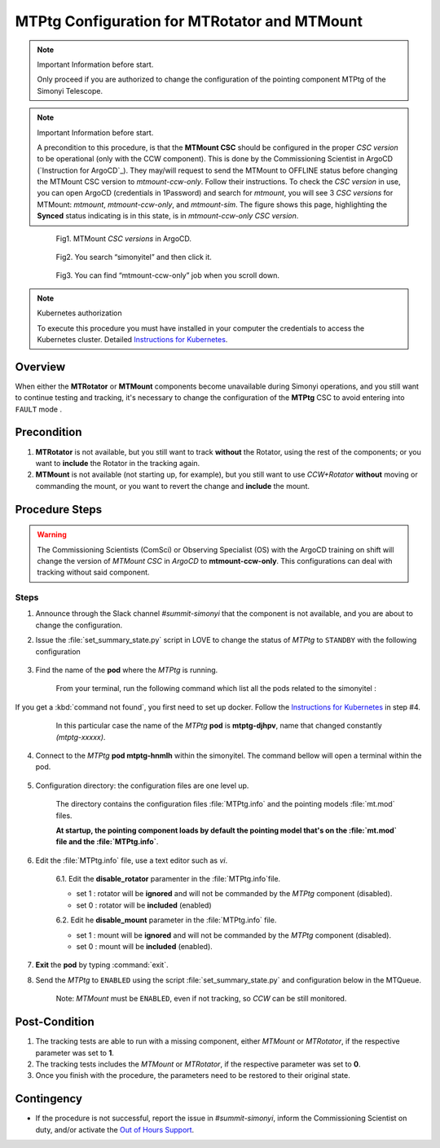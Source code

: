 .. |author| replace:: *David Sanmartim*
.. If there are no contributors, write "none" between the asterisks. Do not remove the substitution.
.. |contributors| replace:: *Paulina Venegas*


.. _rancher: https://rancher.cp.lsst.org/
.. _Out of Hours Support: https://obs-ops.lsst.io/Safety/out-of-hours-support.html#safety-out-of-hours-support
.. _for AuxTel as well: https://obs-ops.lsst.io/AuxTel/Non-Standard-Operations/index.html
.. _Instructions for Kubernetes: https://rubinobs.atlassian.net/wiki/spaces/OOD/pages/122454286/Access+to+the+Kubernetes+Cluster
.. _Instructions for ArgoCD : https://obs-ops.lsst.io/Observatory-Control-System/Troubleshooting/CSCs-Troubleshooting/component-offline.html

.. _MTMTPtg-Configuration-for-MTRotator-and-MTMount:

#############################################
MTPtg Configuration for MTRotator and MTMount
#############################################


.. note:: Important Information before start.

    Only proceed if you are authorized to change the configuration of the pointing component MTPtg of the Simonyi Telescope.

..

.. note:: Important Information before start.

    A precondition to this procedure, is that the **MTMount CSC** should be configured in the proper *CSC version* to be operational (only with the CCW component). 
    This is done by the Commissioning Scientist in ArgoCD (`Instruction for ArgoCD`_). 
    They may/will request to send the MTMount to OFFLINE status before changing the MTMount CSC version to *mtmount-ccw-only*. 
    Follow their instructions. 
    To check the *CSC version* in use, you can open ArgoCD (credentials in 1Password) and search for *mtmount*, you will see 3 *CSC versions* for MTMount: `mtmount`, `mtmount-ccw-only`, and `mtmount-sim`. 
    The figure shows this page, highlighting the **Synced** status indicating is in this state, is in `mtmount-ccw-only` *CSC version*.
..
    
    .. figure:: ./_static/inArgoCD.png
      :width: 950px
      :height: 165px
      :name: ArgoCD

      Fig1. MTMount *CSC versions* in ArgoCD.
    ..  

    .. figure:: ./_static/insimonyitel.png
      :width: 950px
      :height: 165px
      :name: simonyitel

      Fig2. You search “simonyitel” and then click it.
    ..  

    .. figure:: ./_static/mtmount-ccw-only.png
      :width: 950px
      :height: 165px
      :name: mtmount-ccw-only

      Fig3. You can find “mtmount-ccw-only” job when you scroll down.
    ..  


.. note:: Kubernetes authorization
    
    To execute this procedure you must have installed in your computer the credentials to access the Kubernetes cluster. 
    Detailed `Instructions for Kubernetes`_.
    
..

.. _MTMTPtg-Configuration-for-MTRotator-and-MTMount-Procedure-Overview:
Overview
========

When either the **MTRotator** or **MTMount** components become unavailable during Simonyi operations, and you still want to continue testing and tracking, it's necessary to change the configuration of the **MTPtg** CSC to avoid entering into ``FAULT`` mode .


.. _MTMTPtg-Configuration-for-MTRotator-and-MTMount-Procedure-Error-Precondition:
Precondition
===============

1. **MTRotator** is not available, but you still want to track **without** the Rotator, using the rest of the components; or you want to **include** the Rotator in the tracking again. 
2. **MTMount** is not available (not starting up, for example), but you still want to use *CCW+Rotator* **without** moving or commanding the mount, or you want to revert the change and **include** the mount.


.. _MTMTPtg-Configuration-for-MTRotator-and-MTMount-Procedure-Procedure-Steps:
Procedure Steps
===============

.. warning:: 
    
    The Commissioning Scientists (ComSci) or Observing Specialist (OS) with the ArgoCD training on shift will change the version of *MTMount CSC* in *ArgoCD* to **mtmount-ccw-only**. 
    This configurations can deal with tracking without said component.


Steps
-----
1. Announce through the Slack channel *#summit-simonyi* that the component is not available, and you are about to change the configuration.

2. Issue the :file:`set_summary_state.py` script in LOVE to change the status of *MTPtg* to ``STANDBY`` with the following configuration

    .. code-block::
        :caption: set_summary_state.py

             data:
                 -
                   - MTPtg 
                   - STANDBY
..


3. Find the name of the **pod** where the *MTPtg* is running. 
   
    From your terminal, run the following command which list all the pods related to the simonyitel  :

    .. prompt:: bash
        
        kubectl --kubeconfig=${HOME}/.kube/yagan.yaml get pod -o=custom-columns=NAME:.metadata.name,STATUS:.status.phase,NODE:.spec.nodeName -n simonyitel

    ..

If you get a :kbd:`command not found`, you first need to set up docker. Follow the `Instructions for Kubernetes`_ in step #4.

    .. figure:: ./_static/1.png
      :width: 950px
      :height: 165px
      :name: Your figure

      In this particular case the name of the *MTPtg* **pod** is **mtptg-djhpv**, name that changed constantly *(mtptg-xxxxx)*.
    ..  

4. Connect to the *MTPtg* **pod mtptg-hnmlh** within the simonyitel. The command bellow will open a terminal within the pod.

 .. prompt:: bash
    
    kubectl --kubeconfig=${HOME}/.kube/yagan.yaml exec --stdin --tty mtptg-hnmlh -n simonyitel -- /bin/bash

    ..
   
    .. figure:: ./_static/2.png
        :width: 900px
        :height: 65px

    ..

5. Configuration directory: the configuration files are one level up.  

    .. prompt:: bash

     cd /home/saluser/repos/ts_pointing_common/install/data

    ..
    
    .. figure:: ./_static/3.png
       :width: 900px
       :height: 420px
        
    ..

    The directory contains the configuration files :file:`MTPtg.info` and the pointing models :file:`mt.mod` files. 

    **At startup, the pointing component loads by default the pointing model that's on the :file:`mt.mod` file and the :file:`MTPtg.info`**.



6. Edit the :file:`MTPtg.info` file, use a text editor such as *vi*. 

    6.1. Edit the **disable_rotator** paramenter in the :file:`MTPtg.info`file.

    - set 1 : rotator will be **ignored** and will not be commanded by the *MTPtg* component (disabled). 
    - set 0 : rotator will be **included** (enabled)


    .. code-block:: disable_rotator  - Disabled example
     :caption: MTPtg.info

        disable_rotator: 1

        
    6.2. Edit he **disable_mount** parameter in the :file:`MTPtg.info` file. 
    
    - set 1 : mount will be **ignored** and will not be commanded by the *MTPtg* component (disabled). 
    - set 0 : mount will be **included** (enabled).


    .. code-block:: disable_mount - Enabled example
     :caption: MTPtg.info

        disable_mount: 0


7. **Exit** the **pod** by typing :command:`exit`.

8. Send the *MTPtg* to ``ENABLED`` using the script :file:`set_summary_state.py` and configuration below in the MTQueue.

    Note: *MTMount* must be ``ENABLED``, even if not tracking, so *CCW* can be still monitored.

    .. code-block:: set_summary_state.py
        data:
            -
                - MTPtg 
                - ENABLED

..

.. _MTRotator-or-MTMount-Configuration-Procedure-Post-Condition:

Post-Condition
==============

1. The tracking tests are able to run with a missing component, either *MTMount* or *MTRotator*, if the respective parameter was set to **1**.

2. The tracking tests includes the *MTMount* or *MTRotator*, if the respective parameter was set to **0**.  

3. Once you finish with the procedure, the parameters need to be restored to their original state.


.. _MTRotator-or-MTMount-Configuration-Procedure-Contingency:

Contingency
===========
* If the procedure is not successful, report the issue in *#summit-simonyi*, inform the Commissioning Scientist on duty, and/or activate the `Out of Hours Support`_.
